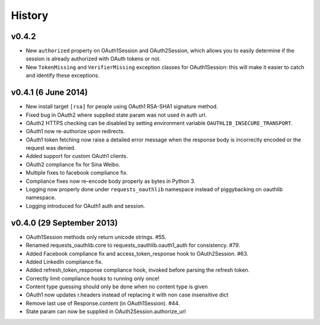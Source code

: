 History
-------

v0.4.2
++++++
- New ``authorized`` property on OAuth1Session and OAuth2Session, which allows
  you to easily determine if the session is already authorized with OAuth tokens
  or not.
- New ``TokenMissing`` and ``VerifierMissing`` exception classes for OAuth1Session:
  this will make it easier to catch and identify these exceptions.

v0.4.1 (6 June 2014)
++++++++++++++++++++
- New install target ``[rsa]`` for people using OAuth1 RSA-SHA1 signature
  method.
- Fixed bug in OAuth2 where supplied state param was not used in auth url.
- OAuth2 HTTPS checking can be disabled by setting environment variable
  ``OAUTHLIB_INSECURE_TRANSPORT``.
- OAuth1 now re-authorize upon redirects.
- OAuth1 token fetching now raise a detailed error message when the
  response body is incorrectly encoded or the request was denied.
- Added support for custom OAuth1 clients.
- OAuth2 compliance fix for Sina Weibo.
- Multiple fixes to facebook compliance fix.
- Compliance fixes now re-encode body properly as bytes in Python 3.
- Logging now properly done under ``requests_oauthlib`` namespace instead
  of piggybacking on oauthlib namespace.
- Logging introduced for OAuth1 auth and session.

v0.4.0 (29 September 2013)
++++++++++++++++++++++++++
- OAuth1Session methods only return unicode strings. #55.
- Renamed requests_oauthlib.core to requests_oauthlib.oauth1_auth for consistency. #79.
- Added Facebook compliance fix and access_token_response hook to OAuth2Session. #63.
- Added LinkedIn compliance fix.
- Added refresh_token_response compliance hook, invoked before parsing the refresh token.
- Correctly limit compliance hooks to running only once!
- Content type guessing should only be done when no content type is given
- OAuth1 now updates r.headers instead of replacing it with non case insensitive dict
- Remove last use of Response.content (in OAuth1Session). #44.
- State param can now be supplied in OAuth2Session.authorize_url
